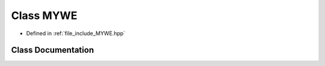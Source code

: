 .. _exhale_class_classtsa_1_1MYWE:

Class MYWE
==========

- Defined in :ref:`file_include_MYWE.hpp`


Class Documentation
-------------------


.. doxygenclass:: tsa::MYWE
   :members:
   :protected-members:
   :undoc-members: